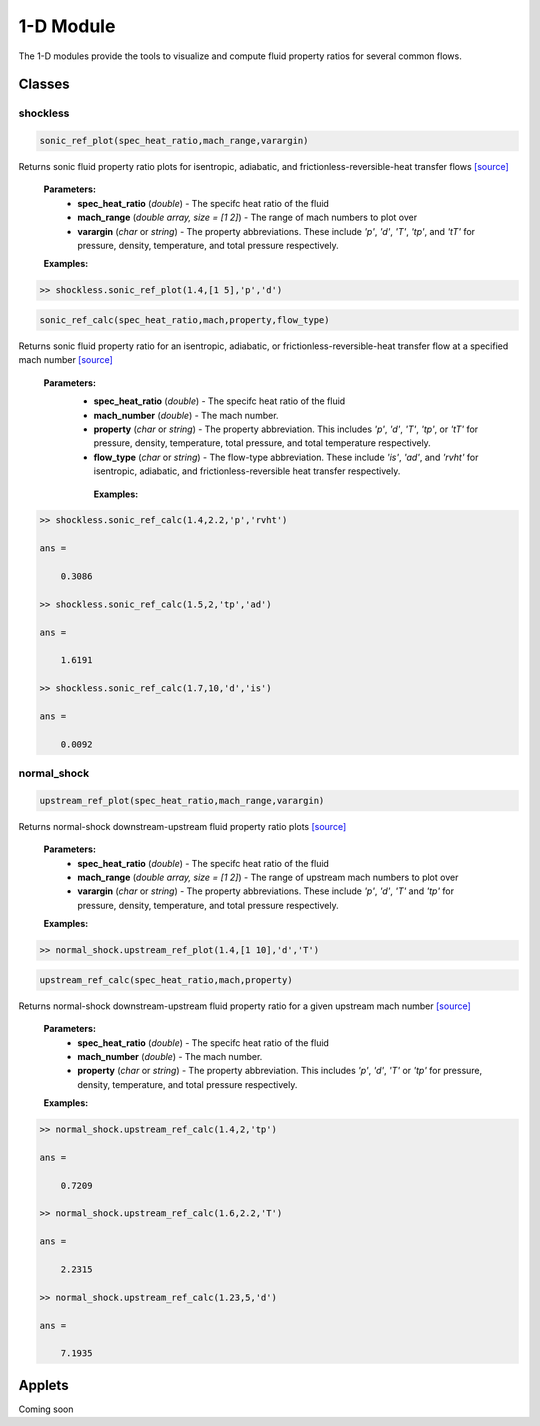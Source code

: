 1-D Module
++++++++++

The 1-D modules provide the tools to visualize and compute fluid property ratios for several common flows.

Classes
==========

shockless
----------
.. code:: matlab

  sonic_ref_plot(spec_heat_ratio,mach_range,varargin)
  
Returns sonic fluid property ratio plots for isentropic, adiabatic, and frictionless-reversible-heat transfer flows `[source] <https://cflo.readthedocs.io/en/latest/source_shockless.html>`_
  
  **Parameters:** 
    * **spec_heat_ratio** (*double*) - The specifc heat ratio of the fluid 
    * **mach_range** (*double array, size = [1 2]*) - The range of mach numbers to plot over 
    * **varargin** (*char* or *string*) - The property abbreviations. These include *'p'*, *'d'*, *'T'*, *'tp'*, and *'tT'* for pressure, density, temperature, and total pressure respectively. 
    
  **Examples:**
  
.. code:: matlab

  >> shockless.sonic_ref_plot(1.4,[1 5],'p','d')
  
.. image:: pressure_1.png
  :width: 500 px
  :align: center
  
.. image:: density_1.png
  :width: 500 px
  :align: center
  
.. code:: matlab

  sonic_ref_calc(spec_heat_ratio,mach,property,flow_type)
  
Returns sonic fluid property ratio for an isentropic, adiabatic, or frictionless-reversible-heat transfer flow at a specified mach number `[source] <https://cflo.readthedocs.io/en/latest/source_shockless.html>`_

  **Parameters:** 
    * **spec_heat_ratio** (*double*) - The specifc heat ratio of the fluid 
    * **mach_number** (*double*) - The mach number. 
    * **property** (*char* or *string*) - The property abbreviation. This includes *'p'*, *'d'*, *'T'*, *'tp'*, or *'tT'* for pressure, density, temperature, total pressure, and total temperature respectively. 
    * **flow_type** (*char* or *string*) - The flow-type abbreviation. These include *'is'*, *'ad'*, and *'rvht'* for isentropic, adiabatic, and frictionless-reversible heat transfer respectively. 
    
     **Examples:**

.. code:: matlab

  >> shockless.sonic_ref_calc(1.4,2.2,'p','rvht')

  ans =

      0.3086

  >> shockless.sonic_ref_calc(1.5,2,'tp','ad')

  ans =

      1.6191

  >> shockless.sonic_ref_calc(1.7,10,'d','is')

  ans =

      0.0092

normal_shock
----------
.. code:: matlab

  upstream_ref_plot(spec_heat_ratio,mach_range,varargin)
  
Returns normal-shock downstream-upstream fluid property ratio plots `[source] <https://cflo.readthedocs.io/en/latest/source_normal_shock.html>`_
  
    **Parameters:** 
      * **spec_heat_ratio** (*double*) - The specifc heat ratio of the fluid 
      * **mach_range** (*double array, size = [1 2]*) - The range of upstream mach numbers to plot over 
      * **varargin** (*char* or *string*) - The property abbreviations. These include *'p'*, *'d'*, *'T'* and *'tp'* for pressure, density, temperature, and total pressure respectively.  
    
    **Examples:**

.. code:: matlab
    
    >> normal_shock.upstream_ref_plot(1.4,[1 10],'d','T')
    
.. image:: doc_images/densityy_2.png
  :width: 500 px
  :align: center
  
.. image:: doc_images/temperature_2.png
  :width: 500 px
  :align: center
    
.. code:: matlab

  upstream_ref_calc(spec_heat_ratio,mach,property)
  
Returns normal-shock downstream-upstream fluid property ratio for a given upstream mach number `[source] <https://cflo.readthedocs.io/en/latest/source_normal_shock.html>`_

    **Parameters:** 
      * **spec_heat_ratio** (*double*) - The specifc heat ratio of the fluid 
      * **mach_number** (*double*) - The mach number. 
      * **property** (*char* or *string*) - The property abbreviation. This includes *'p'*, *'d'*, *'T'* or *'tp'* for pressure, density, temperature, and total pressure respectively.  
    
    **Examples:**
    
.. code:: matlab

  >> normal_shock.upstream_ref_calc(1.4,2,'tp')

  ans =

      0.7209

  >> normal_shock.upstream_ref_calc(1.6,2.2,'T')

  ans =

      2.2315

  >> normal_shock.upstream_ref_calc(1.23,5,'d')

  ans =

      7.1935
      
Applets 
==========

Coming soon
